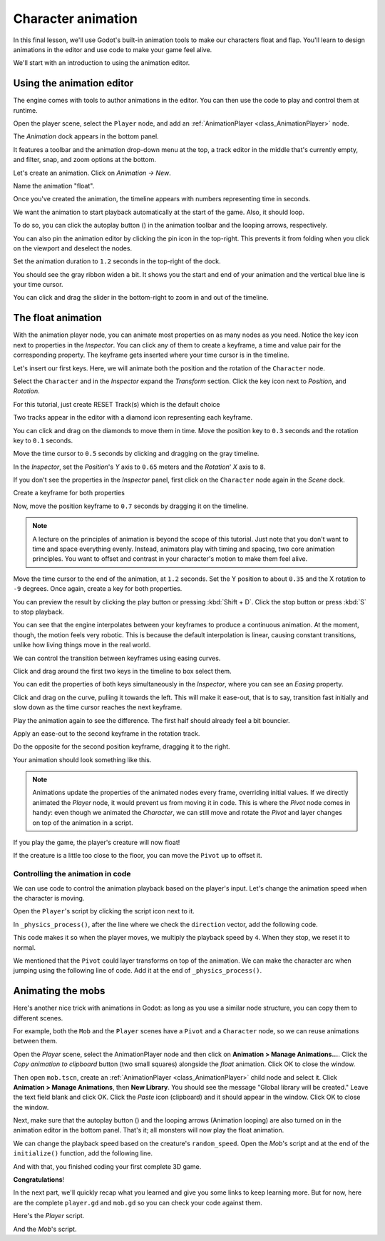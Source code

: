 .. _doc_first_3d_game_character_animation:

Character animation
===================

In this final lesson, we'll use Godot's built-in animation tools to make our
characters float and flap. You'll learn to design animations in the editor and
use code to make your game feel alive.

|image0|

We'll start with an introduction to using the animation editor.

Using the animation editor
--------------------------

The engine comes with tools to author animations in the editor. You can then use
the code to play and control them at runtime.

Open the player scene, select the ``Player`` node, and add an :ref:`AnimationPlayer <class_AnimationPlayer>` node.

The *Animation* dock appears in the bottom panel.

|image1|

It features a toolbar and the animation drop-down menu at the top, a track
editor in the middle that's currently empty, and filter, snap, and zoom options
at the bottom.

Let's create an animation. Click on *Animation -> New*.

|image2|

Name the animation "float".

|image3|

Once you've created the animation, the timeline appears with numbers representing
time in seconds.

|image4|

We want the animation to start playback automatically at the start of the game.
Also, it should loop.

To do so, you can click the autoplay button (|Autoplay|) in the animation toolbar
and the looping arrows, respectively.

|image5|

You can also pin the animation editor by clicking the pin icon in the top-right.
This prevents it from folding when you click on the viewport and deselect the
nodes.

|image6|

Set the animation duration to ``1.2`` seconds in the top-right of the dock.

|image7|

You should see the gray ribbon widen a bit. It shows you the start and end of
your animation and the vertical blue line is your time cursor.

|image8|

You can click and drag the slider in the bottom-right to zoom in and out of the
timeline.

|image9|

The float animation
-------------------

With the animation player node, you can animate most properties on as many nodes
as you need. Notice the key icon next to properties in the *Inspector*. You can
click any of them to create a keyframe, a time and value pair for the
corresponding property. The keyframe gets inserted where your time cursor is in
the timeline.

Let's insert our first keys. Here, we will animate both the position and the
rotation of the ``Character`` node.

Select the ``Character`` and in the *Inspector* expand the *Transform* section. Click the key icon next to *Position*, and *Rotation*.

|image10|

.. image:: img/09.adding_animations/curves.webp

For this tutorial, just create RESET Track(s) which is the default choice

Two tracks appear in the editor with a diamond icon representing each keyframe.

|image11|

You can click and drag on the diamonds to move them in time. Move the
position key to ``0.3`` seconds and the rotation key to ``0.1`` seconds.

|image12|

Move the time cursor to ``0.5`` seconds by clicking and dragging on the gray
timeline.

|timeline_05_click|

In the *Inspector*, set the *Position*'s *Y* axis to ``0.65`` meters and the
*Rotation*' *X* axis to ``8``.

If you don't see the properties in the *Inspector* panel, first click on the
``Character`` node again in the *Scene* dock.

|image13|

Create a keyframe for both properties

|second_keys_both|

Now, move the position keyframe to ``0.7``
seconds by dragging it on the timeline.

|image14|

.. note::

    A lecture on the principles of animation is beyond the scope of this
    tutorial. Just note that you don't want to time and space everything evenly.
    Instead, animators play with timing and spacing, two core animation
    principles. You want to offset and contrast in your character's motion to
    make them feel alive.

Move the time cursor to the end of the animation, at ``1.2`` seconds. Set the Y
position to about ``0.35`` and the X rotation to ``-9`` degrees. Once again,
create a key for both properties.

|animation_final_keyframes|

You can preview the result by clicking the play button or pressing :kbd:`Shift + D`.
Click the stop button or press :kbd:`S` to stop playback.

|image15|

You can see that the engine interpolates between your keyframes to produce a
continuous animation. At the moment, though, the motion feels very robotic. This
is because the default interpolation is linear, causing constant transitions,
unlike how living things move in the real world.

We can control the transition between keyframes using easing curves.

Click and drag around the first two keys in the timeline to box select them.

|image16|

You can edit the properties of both keys simultaneously in the *Inspector*,
where you can see an *Easing* property.

|image17|

Click and drag on the curve, pulling it towards the left. This will make it
ease-out, that is to say, transition fast initially and slow down as the time
cursor reaches the next keyframe.

|image18|

Play the animation again to see the difference. The first half should already
feel a bit bouncier.

Apply an ease-out to the second keyframe in the rotation track.

|image19|

Do the opposite for the second position keyframe, dragging it to the right.

|image20|

Your animation should look something like this.

|image21|

.. note::

    Animations update the properties of the animated nodes every frame,
    overriding initial values. If we directly animated the *Player* node, it
    would prevent us from moving it in code. This is where the *Pivot* node
    comes in handy: even though we animated the *Character*, we can still move
    and rotate the *Pivot* and layer changes on top of the animation in a
    script.

If you play the game, the player's creature will now float!

If the creature is a little too close to the floor, you can move the ``Pivot`` up
to offset it.

Controlling the animation in code
~~~~~~~~~~~~~~~~~~~~~~~~~~~~~~~~~

We can use code to control the animation playback based on the player's input.
Let's change the animation speed when the character is moving.

Open the ``Player``'s script by clicking the script icon next to it.

|image22|

In ``_physics_process()``, after the line where we check the ``direction``
vector, add the following code.

.. tabs::
 .. code-tab:: gdscript GDScript

   func _physics_process(delta):
       #...
       if direction != Vector3.ZERO:
           #...
           $AnimationPlayer.speed_scale = 4
       else:
           $AnimationPlayer.speed_scale = 1

 .. code-tab:: csharp

    public override void _PhysicsProcess(double delta)
    {
        // ...
        if (direction != Vector3.Zero)
        {
            // ...
            GetNode<AnimationPlayer>("AnimationPlayer").SpeedScale = 4;
        }
        else
        {
            GetNode<AnimationPlayer>("AnimationPlayer").SpeedScale = 1;
        }
    }

This code makes it so when the player moves, we multiply the playback speed by
``4``. When they stop, we reset it to normal.

We mentioned that the ``Pivot`` could layer transforms on top of the animation. We
can make the character arc when jumping using the following line of code. Add it
at the end of ``_physics_process()``.

.. tabs::
 .. code-tab:: gdscript GDScript

   func _physics_process(delta):
       #...
       $Pivot.rotation.x = PI / 6 * velocity.y / jump_impulse

 .. code-tab:: csharp

    public override void _PhysicsProcess(double delta)
    {
        // ...
        var pivot = GetNode<Node3D>("Pivot");
        pivot.Rotation = new Vector3(Mathf.Pi / 6.0f * Velocity.Y / JumpImpulse, pivot.Rotation.Y, pivot.Rotation.Z);
    }

Animating the mobs
------------------

Here's another nice trick with animations in Godot: as long as you use a similar
node structure, you can copy them to different scenes.

For example, both the ``Mob`` and the ``Player`` scenes have a ``Pivot`` and a
``Character`` node, so we can reuse animations between them.

Open the *Player* scene, select the AnimationPlayer node and then click on
**Animation > Manage Animations...**. Click the *Copy animation to clipboard* button
(two small squares) alongside the *float* animation. Click OK to close the window.

Then open ``mob.tscn``, create an :ref:`AnimationPlayer <class_AnimationPlayer>` child
node and select it. Click **Animation > Manage Animations**, then **New Library**. You
should see the message "Global library will be created." Leave the text field blank and
click OK. Click the *Paste* icon (clipboard) and it should appear in the window. Click OK
to close the window.

Next, make sure that the autoplay button (|Autoplay|) and the looping
arrows (Animation looping) are also turned on in the animation editor in the bottom panel.
That's it; all monsters will now play the float animation.

We can change the playback speed based on the creature's ``random_speed``. Open
the *Mob*'s script and at the end of the ``initialize()`` function, add the following line.

.. tabs::
 .. code-tab:: gdscript GDScript

   func initialize(start_position, player_position):
       #...
       $AnimationPlayer.speed_scale = random_speed / min_speed

 .. code-tab:: csharp

    public void Initialize(Vector3 startPosition, Vector3 playerPosition)
    {
        // ...
        GetNode<AnimationPlayer>("AnimationPlayer").SpeedScale = randomSpeed / MinSpeed;
    }

And with that, you finished coding your first complete 3D game.

**Congratulations**!

In the next part, we'll quickly recap what you learned and give you some links
to keep learning more. But for now, here are the complete ``player.gd`` and
``mob.gd`` so you can check your code against them.

Here's the *Player* script.

.. tabs::
 .. code-tab:: gdscript GDScript

    extends CharacterBody3D

    signal hit

    # How fast the player moves in meters per second.
    @export var speed = 14
    # The downward acceleration while in the air, in meters per second squared.
    @export var fall_acceleration = 75
    # Vertical impulse applied to the character upon jumping in meters per second.
    @export var jump_impulse = 20
    # Vertical impulse applied to the character upon bouncing over a mob
    # in meters per second.
    @export var bounce_impulse = 16

    var target_velocity = Vector3.ZERO


    func _physics_process(delta):
        # We create a local variable to store the input direction
        var direction = Vector3.ZERO

        # We check for each move input and update the direction accordingly
        if Input.is_action_pressed("move_right"):
            direction.x = direction.x + 1
        if Input.is_action_pressed("move_left"):
            direction.x = direction.x - 1
        if Input.is_action_pressed("move_back"):
            # Notice how we are working with the vector's x and z axes.
            # In 3D, the XZ plane is the ground plane.
            direction.z = direction.z + 1
        if Input.is_action_pressed("move_forward"):
            direction.z = direction.z - 1

        # Prevent diagonal movement being very fast
        if direction != Vector3.ZERO:
            direction = direction.normalized()
            # Setting the basis property will affect the rotation of the node.
            $Pivot.basis = Basis.looking_at(direction)
            $AnimationPlayer.speed_scale = 4
        else:
            $AnimationPlayer.speed_scale = 1

        # Ground Velocity
        target_velocity.x = direction.x * speed
        target_velocity.z = direction.z * speed

        # Vertical Velocity
        if not is_on_floor(): # If in the air, fall towards the floor
            target_velocity.y = target_velocity.y - (fall_acceleration * delta)

        # Jumping.
        if is_on_floor() and Input.is_action_just_pressed("jump"):
            target_velocity.y = jump_impulse

        # Iterate through all collisions that occurred this frame
        # in C this would be for(int i = 0; i < collisions.Count; i++)
        for index in range(get_slide_collision_count()):
            # We get one of the collisions with the player
            var collision = get_slide_collision(index)

            # If the collision is with ground
            if collision.get_collider() == null:
                continue

            # If the collider is with a mob
            if collision.get_collider().is_in_group("mob"):
                var mob = collision.get_collider()
                # we check that we are hitting it from above.
                if Vector3.UP.dot(collision.get_normal()) > 0.1:
                    # If so, we squash it and bounce.
                    mob.squash()
                    target_velocity.y = bounce_impulse
                    # Prevent further duplicate calls.
                    break

        # Moving the Character
        velocity = target_velocity
        move_and_slide()

        $Pivot.rotation.x = PI / 6 * velocity.y / jump_impulse

    # And this function at the bottom.
    func die():
        hit.emit()
        queue_free()

    func _on_mob_detector_body_entered(body):
        die()

 .. code-tab:: csharp

    using Godot;

    public partial class Player : CharacterBody3D
    {
        // Emitted when the player was hit by a mob.
        [Signal]
        public delegate void HitEventHandler();

        // How fast the player moves in meters per second.
        [Export]
        public int Speed { get; set; } = 14;
        // The downward acceleration when in the air, in meters per second squared.
        [Export]
        public int FallAcceleration { get; set; } = 75;
        // Vertical impulse applied to the character upon jumping in meters per second.
        [Export]
        public int JumpImpulse { get; set; } = 20;
        // Vertical impulse applied to the character upon bouncing over a mob in meters per second.
        [Export]
        public int BounceImpulse { get; set; } = 16;

        private Vector3 _targetVelocity = Vector3.Zero;

        public override void _PhysicsProcess(double delta)
        {
            // We create a local variable to store the input direction.
            var direction = Vector3.Zero;

            // We check for each move input and update the direction accordingly.
            if (Input.IsActionPressed("move_right"))
            {
                direction.X += 1.0f;
            }
            if (Input.IsActionPressed("move_left"))
            {
                direction.X -= 1.0f;
            }
            if (Input.IsActionPressed("move_back"))
            {
                // Notice how we are working with the vector's X and Z axes.
                // In 3D, the XZ plane is the ground plane.
                direction.Z += 1.0f;
            }
            if (Input.IsActionPressed("move_forward"))
            {
                direction.Z -= 1.0f;
            }

            // Prevent diagonal movement being very fast.
            if (direction != Vector3.Zero)
            {
                direction = direction.Normalized();
                // Setting the basis property will affect the rotation of the node.
                GetNode<Node3D>("Pivot").Basis = Basis.LookingAt(direction);
                GetNode<AnimationPlayer>("AnimationPlayer").SpeedScale = 4;
            }
            else
            {
                GetNode<AnimationPlayer>("AnimationPlayer").SpeedScale = 1;
            }

            // Ground velocity
            _targetVelocity.X = direction.X * Speed;
            _targetVelocity.Z = direction.Z * Speed;

            // Vertical velocity
            if (!IsOnFloor())
            {
                _targetVelocity.Y -= FallAcceleration * (float)delta;
            }

            // Jumping.
            if (IsOnFloor() && Input.IsActionJustPressed("jump"))
            {
                _targetVelocity.Y += JumpImpulse;
            }

            // Iterate through all collisions that occurred this frame.
            for (int index = 0; index < GetSlideCollisionCount(); index++)
            {
                // We get one of the collisions with the player.
                KinematicCollision3D collision = GetSlideCollision(index);

                // If the collision is with a mob.
                if (collision.GetCollider() is Mob mob)
                {
                    // We check that we are hitting it from above.
                    if (Vector3.Up.Dot(collision.GetNormal()) > 0.1f)
                    {
                        // If so, we squash it and bounce.
                        mob.Squash();
                        _targetVelocity.Y = BounceImpulse;
                        // Prevent further duplicate calls.
                        break;
                    }
                }
            }

            // Moving the character
            Velocity = _targetVelocity;
            MoveAndSlide();

            var pivot = GetNode<Node3D>("Pivot");
            pivot.Rotation = new Vector3(Mathf.Pi / 6.0f * Velocity.Y / JumpImpulse, pivot.Rotation.Y, pivot.Rotation.Z);
        }

        private void Die()
        {
            EmitSignal(SignalName.Hit);
            QueueFree();
        }

        private void OnMobDetectorBodyEntered(Node body)
        {
            Die();
        }
    }


And the *Mob*'s script.

.. tabs::
 .. code-tab:: gdscript GDScript

    extends CharacterBody3D

    # Minimum speed of the mob in meters per second.
    @export var min_speed = 10
    # Maximum speed of the mob in meters per second.
    @export var max_speed = 18

    # Emitted when the player jumped on the mob
    signal squashed

    func _physics_process(_delta):
        move_and_slide()

    # This function will be called from the Main scene.
    func initialize(start_position, player_position):
        # We position the mob by placing it at start_position
        # and rotate it towards player_position, so it looks at the player.
        look_at_from_position(start_position, player_position, Vector3.UP)
        # Rotate this mob randomly within range of -45 and +45 degrees,
        # so that it doesn't move directly towards the player.
        rotate_y(randf_range(-PI / 4, PI / 4))

        # We calculate a random speed (integer)
        var random_speed = randi_range(min_speed, max_speed)
        # We calculate a forward velocity that represents the speed.
        velocity = Vector3.FORWARD * random_speed
        # We then rotate the velocity vector based on the mob's Y rotation
        # in order to move in the direction the mob is looking.
        velocity = velocity.rotated(Vector3.UP, rotation.y)

        $AnimationPlayer.speed_scale = random_speed / min_speed

    func _on_visible_on_screen_notifier_3d_screen_exited():
        queue_free()

    func squash():
        squashed.emit()
        queue_free() # Destroy this node

 .. code-tab:: csharp

    using Godot;

    public partial class Mob : CharacterBody3D
    {
        // Emitted when the played jumped on the mob.
        [Signal]
        public delegate void SquashedEventHandler();

        // Minimum speed of the mob in meters per second
        [Export]
        public int MinSpeed { get; set; } = 10;
        // Maximum speed of the mob in meters per second
        [Export]
        public int MaxSpeed { get; set; } = 18;

        public override void _PhysicsProcess(double delta)
        {
            MoveAndSlide();
        }

        // This function will be called from the Main scene.
        public void Initialize(Vector3 startPosition, Vector3 playerPosition)
        {
            // We position the mob by placing it at startPosition
            // and rotate it towards playerPosition, so it looks at the player.
            LookAtFromPosition(startPosition, playerPosition, Vector3.Up);
            // Rotate this mob randomly within range of -45 and +45 degrees,
            // so that it doesn't move directly towards the player.
            RotateY((float)GD.RandRange(-Mathf.Pi / 4.0, Mathf.Pi / 4.0));

            // We calculate a random speed (integer).
            int randomSpeed = GD.RandRange(MinSpeed, MaxSpeed);
            // We calculate a forward velocity that represents the speed.
            Velocity = Vector3.Forward * randomSpeed;
            // We then rotate the velocity vector based on the mob's Y rotation
            // in order to move in the direction the mob is looking.
            Velocity = Velocity.Rotated(Vector3.Up, Rotation.Y);

            GetNode<AnimationPlayer>("AnimationPlayer").SpeedScale = randomSpeed / MinSpeed;
        }

        public void Squash()
        {
            EmitSignal(SignalName.Squashed);
            QueueFree(); // Destroy this node
        }

        private void OnVisibilityNotifierScreenExited()
        {
            QueueFree();
        }
    }

.. |image0| image:: img/squash-the-creeps-final.gif
.. |image1| image:: img/09.adding_animations/animation_player_dock.webp
.. |image2| image:: img/09.adding_animations/02.new_animation.webp
.. |image3| image:: img/09.adding_animations/03.float_name.png
.. |image4| image:: img/09.adding_animations/03.timeline.png
.. |image5| image:: img/09.adding_animations/04.autoplay_and_loop.png
.. |image6| image:: img/09.adding_animations/05.pin_icon.png
.. |image7| image:: img/09.adding_animations/06.animation_duration.webp
.. |image8| image:: img/09.adding_animations/07.editable_timeline.webp
.. |image9| image:: img/09.adding_animations/08.zoom_slider.webp
.. |image10| image:: img/09.adding_animations/09.creating_first_keyframe.webp
.. |image11| image:: img/09.adding_animations/10.initial_keys.webp
.. |image12| image:: img/09.adding_animations/11.moving_keys.webp
.. |image13| image:: img/09.adding_animations/12.second_keys_values.webp
.. |image14| image:: img/09.adding_animations/13.second_keys.webp
.. |image15| image:: img/09.adding_animations/14.play_button.png
.. |image16| image:: img/09.adding_animations/15.box_select.webp
.. |image17| image:: img/09.adding_animations/16.easing_property.png
.. |image18| image:: img/09.adding_animations/17.ease_out.png
.. |image19| image:: img/09.adding_animations/18.ease_out_second_rotation_key.png
.. |image20| image:: img/09.adding_animations/19.ease_in_second_translation_key.png
.. |image21| image:: img/09.adding_animations/20.float_animation.gif
.. |image22| image:: img/09.adding_animations/21.script_icon.png
.. |animation_final_keyframes| image:: img/09.adding_animations/animation_final_keyframes.webp
.. |second_keys_both| image:: img/09.adding_animations/second_keys_both.webp
.. |timeline_05_click| image:: img/09.adding_animations/timeline_05_click.webp
.. |Autoplay| image:: img/09.adding_animations/autoplay_button.webp

